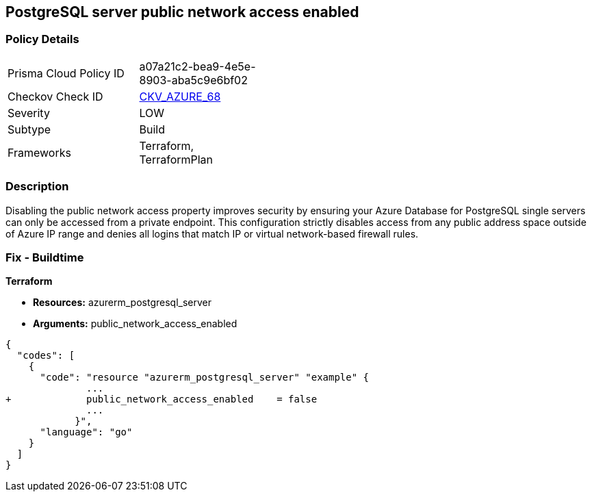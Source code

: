 == PostgreSQL server public network access enabled


=== Policy Details 

[width=45%]
[cols="1,1"]
|=== 
|Prisma Cloud Policy ID 
| a07a21c2-bea9-4e5e-8903-aba5c9e6bf02

|Checkov Check ID 
| https://github.com/bridgecrewio/checkov/tree/master/checkov/terraform/checks/resource/azure/PostgreSQLServerPublicAccessDisabled.py[CKV_AZURE_68]

|Severity
|LOW

|Subtype
|Build

|Frameworks
|Terraform, TerraformPlan

|=== 



=== Description 


Disabling the public network access property improves security by ensuring your Azure Database for PostgreSQL single servers can only be accessed from a private endpoint.
This configuration strictly disables access from any public address space outside of Azure IP range and denies all logins that match IP or virtual network-based firewall rules.

=== Fix - Buildtime


*Terraform* 


* *Resources:* azurerm_postgresql_server
* *Arguments:* public_network_access_enabled


[source,go]
----
{
  "codes": [
    {
      "code": "resource "azurerm_postgresql_server" "example" {
              ...
+             public_network_access_enabled    = false
              ...
            }",
      "language": "go"
    }
  ]
}
----
